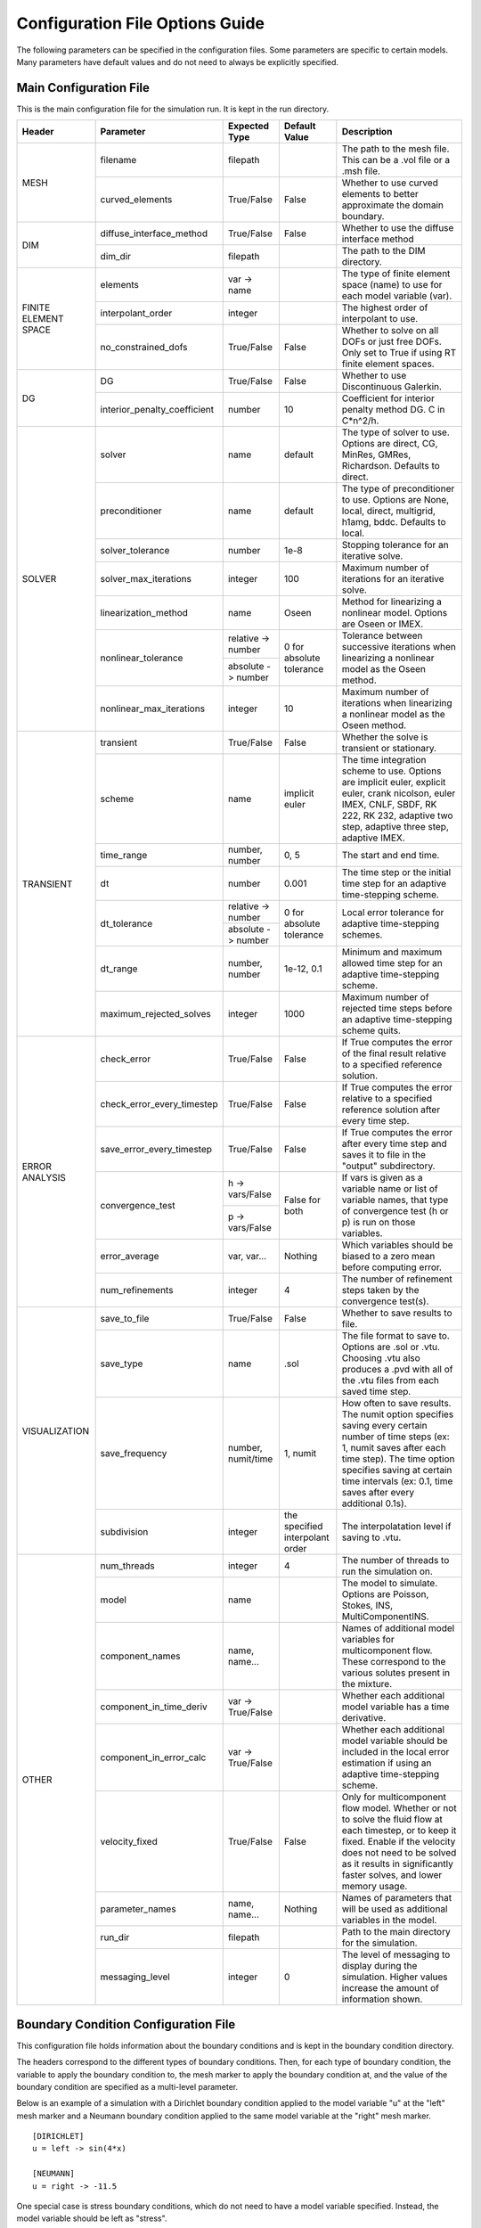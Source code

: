 .. A reference for all of the options that can be specified in a configuration file.
.. _example_config:

Configuration File Options Guide
================================

The following parameters can be specified in the configuration files. Some parameters are specific to certain models. Many parameters have default values and do not need to always be explicitly specified.

Main Configuration File
-----------------------

This is the main configuration file for the simulation run. It is kept in the run directory.

+---------------+------------------------------+--------------------+----------------+----------------------------+
| Header        | Parameter                    | Expected Type      | Default Value  | Description                |
+===============+==============================+====================+================+============================+
| MESH          | filename                     | filepath           |                | The path to the mesh file. |
|               |                              |                    |                | This can be a .vol file or |
|               |                              |                    |                | a .msh file.               |
|               +------------------------------+--------------------+----------------+----------------------------+
|               | curved_elements              | True/False         | False          | Whether to use curved      |
|               |                              |                    |                | elements to better         |
|               |                              |                    |                | approximate the domain     |
|               |                              |                    |                | boundary.                  |
+---------------+------------------------------+--------------------+----------------+----------------------------+
| DIM           | diffuse_interface_method     | True/False         | False          | Whether to use the diffuse |
|               |                              |                    |                | interface method           |
|               +------------------------------+--------------------+----------------+----------------------------+
|               | dim_dir                      | filepath           |                | The path to the DIM        |
|               |                              |                    |                | directory.                 | 
+---------------+------------------------------+--------------------+----------------+----------------------------+
| FINITE        | elements                     | var -> name        |                | The type of finite element |
| ELEMENT       |                              |                    |                | space (name) to use for    |
| SPACE         |                              |                    |                | each model variable (var). |
|               +------------------------------+--------------------+----------------+----------------------------+
|               | interpolant_order            | integer            |                | The highest order of       |
|               |                              |                    |                | interpolant to use.        |
|               +------------------------------+--------------------+----------------+----------------------------+
|               | no_constrained_dofs          | True/False         | False          | Whether to solve on all    |
|               |                              |                    |                | DOFs or just free DOFs.    |
|               |                              |                    |                | Only set to True if using  |
|               |                              |                    |                | RT finite element spaces.  |
+---------------+------------------------------+--------------------+----------------+----------------------------+
| DG            | DG                           | True/False         | False          | Whether to use             |
|               |                              |                    |                | Discontinuous Galerkin.    |
|               +------------------------------+--------------------+----------------+----------------------------+
|               | interior_penalty_coefficient | number             | 10             | Coefficient for interior   |
|               |                              |                    |                | penalty method DG.         |
|               |                              |                    |                | C in C*n^2/h.              |
+---------------+------------------------------+--------------------+----------------+----------------------------+
| SOLVER        | solver                       | name               | default        | The type of solver to use. |
|               |                              |                    |                | Options are direct, CG,    |
|               |                              |                    |                | MinRes, GMRes, Richardson. |
|               |                              |                    |                | Defaults to direct.        |
|               +------------------------------+--------------------+----------------+----------------------------+
|               | preconditioner               | name               | default        | The type of preconditioner |
|               |                              |                    |                | to use. Options are None,  |
|               |                              |                    |                | local, direct, multigrid,  |
|               |                              |                    |                | h1amg, bddc. Defaults to   |
|               |                              |                    |                | local.                     |
|               +------------------------------+--------------------+----------------+----------------------------+
|               | solver_tolerance             | number             | 1e-8           | Stopping tolerance for an  |
|               |                              |                    |                | iterative solve.           |
|               +------------------------------+--------------------+----------------+----------------------------+
|               | solver_max_iterations        | integer            | 100            | Maximum number of          |
|               |                              |                    |                | iterations for an          |
|               |                              |                    |                | iterative solve.           |
|               +------------------------------+--------------------+----------------+----------------------------+
|               | linearization_method         | name               | Oseen          | Method for linearizing a   | 
|               |                              |                    |                | nonlinear model. Options   |
|               |                              |                    |                | are Oseen or IMEX.         |
|               +------------------------------+--------------------+----------------+----------------------------+
|               | nonlinear_tolerance          | relative -> number | 0 for          | Tolerance between          |
|               |                              +--------------------+ absolute       | successive iterations when |
|               |                              | absolute -> number | tolerance      | linearizing a nonlinear    |
|               |                              |                    |                | model as the Oseen method. |
|               +------------------------------+--------------------+----------------+----------------------------+
|               | nonlinear_max_iterations     | integer            | 10             | Maximum number of          |
|               |                              |                    |                | iterations when            |
|               |                              |                    |                | linearizing a nonlinear    |
|               |                              |                    |                | model as the Oseen method. |
+---------------+------------------------------+--------------------+----------------+----------------------------+
| TRANSIENT     | transient                    | True/False         | False          | Whether the solve is       |
|               |                              |                    |                | transient or stationary.   |
|               +------------------------------+--------------------+----------------+----------------------------+
|               | scheme                       | name               | implicit euler | The time integration       |
|               |                              |                    |                | scheme to use. Options are |
|               |                              |                    |                | implicit euler, explicit   |
|               |                              |                    |                | euler, crank nicolson,     |
|               |                              |                    |                | euler IMEX, CNLF, SBDF,    |
|               |                              |                    |                | RK 222, RK 232, adaptive   |
|               |                              |                    |                | two step, adaptive three   |
|               |                              |                    |                | step, adaptive IMEX.       |
|               +------------------------------+--------------------+----------------+----------------------------+
|               | time_range                   | number, number     | 0, 5           | The start and end time.    |
|               +------------------------------+--------------------+----------------+----------------------------+
|               | dt                           | number             | 0.001          | The time step or the       |
|               |                              |                    |                | initial time step for an   |
|               |                              |                    |                | adaptive time-stepping     |
|               |                              |                    |                | scheme.                    |
|               +------------------------------+--------------------+----------------+----------------------------+
|               | dt_tolerance                 | relative -> number | 0 for          | Local error tolerance for  |
|               |                              +--------------------+ absolute       | adaptive time-stepping     |
|               |                              | absolute -> number | tolerance      | schemes.                   |
|               +------------------------------+--------------------+----------------+----------------------------+
|               | dt_range                     | number, number     | 1e-12, 0.1     | Minimum and maximum        |
|               |                              |                    |                | allowed time step for an   |
|               |                              |                    |                | adaptive time-stepping     |
|               |                              |                    |                | scheme.                    |
|               +------------------------------+--------------------+----------------+----------------------------+
|               | maximum_rejected_solves      | integer            | 1000           | Maximum number of rejected |
|               |                              |                    |                | time steps before an       |
|               |                              |                    |                | adaptive time-stepping     |
|               |                              |                    |                | scheme quits.              |
+---------------+------------------------------+--------------------+----------------+----------------------------+
| ERROR         | check_error                  | True/False         | False          | If True computes the error |
| ANALYSIS      |                              |                    |                | of the final result        |
|               |                              |                    |                | relative to a specified    |
|               |                              |                    |                | reference solution.        |
|               +------------------------------+--------------------+----------------+----------------------------+
|               | check_error_every_timestep   | True/False         | False          | If True computes the error |
|               |                              |                    |                | relative to a specified    |
|               |                              |                    |                | reference solution after   |
|               |                              |                    |                | every time step.           |
|               +------------------------------+--------------------+----------------+----------------------------+
|               | save_error_every_timestep    | True/False         | False          | If True computes the error |
|               |                              |                    |                | after every time step and  |
|               |                              |                    |                | saves it to file in the    |
|               |                              |                    |                | "output" subdirectory.     |
|               +------------------------------+--------------------+----------------+----------------------------+
|               | convergence_test             | h -> vars/False    | False for both | If vars is given as a      |
|               |                              +--------------------+                | variable name or list of   |
|               |                              | p -> vars/False    |                | variable names, that type  |
|               |                              |                    |                | of convergence test        |
|               |                              |                    |                | (h or p) is run on those   |
|               |                              |                    |                | variables.                 |
|               +------------------------------+--------------------+----------------+----------------------------+
|               | error_average                | var, var...        | Nothing        | Which variables should be  |
|               |                              |                    |                | biased to a zero mean      |
|               |                              |                    |                | before computing error.    |
|               +------------------------------+--------------------+----------------+----------------------------+
|               | num_refinements              | integer            | 4              | The number of refinement   |
|               |                              |                    |                | steps taken by the         |
|               |                              |                    |                | convergence test(s).       |
+---------------+------------------------------+--------------------+----------------+----------------------------+
| VISUALIZATION | save_to_file                 | True/False         | False          | Whether to save results to |
|               |                              |                    |                | file.                      |
|               +------------------------------+--------------------+----------------+----------------------------+
|               | save_type                    | name               | .sol           | The file format to save    |
|               |                              |                    |                | to. Options are .sol or    |
|               |                              |                    |                | .vtu. Choosing .vtu also   |
|               |                              |                    |                | produces a .pvd with all   |
|               |                              |                    |                | of the .vtu files from     |
|               |                              |                    |                | each saved time step.      |
|               +------------------------------+--------------------+----------------+----------------------------+
|               | save_frequency               | number, numit/time | 1, numit       | How often to save results. |
|               |                              |                    |                | The numit option specifies |
|               |                              |                    |                | saving every certain       |
|               |                              |                    |                | number of time steps (ex:  |
|               |                              |                    |                | 1, numit saves after each  |
|               |                              |                    |                | time step). The time       |
|               |                              |                    |                | option specifies saving    |
|               |                              |                    |                | at certain time intervals  |
|               |                              |                    |                | (ex: 0.1, time saves after |
|               |                              |                    |                | every additional 0.1s).    |
|               +------------------------------+--------------------+----------------+----------------------------+
|               | subdivision                  | integer            | the specified  | The interpolatation level  |
|               |                              |                    | interpolant    | if saving to .vtu.         |
|               |                              |                    | order          |                            |
+---------------+------------------------------+--------------------+----------------+----------------------------+
| OTHER         | num_threads                  | integer            | 4              | The number of threads to   |
|               |                              |                    |                | run the simulation on.     |
|               +------------------------------+--------------------+----------------+----------------------------+
|               | model                        | name               |                | The model to simulate.     |
|               |                              |                    |                | Options are Poisson,       |
|               |                              |                    |                | Stokes, INS,               |
|               |                              |                    |                | MultiComponentINS.         |
|               +------------------------------+--------------------+----------------+----------------------------+
|               | component_names              | name, name...      |                | Names of additional model  |
|               |                              |                    |                | variables for              |
|               |                              |                    |                | multicomponent flow. These |
|               |                              |                    |                | correspond to the various  |
|               |                              |                    |                | solutes present in the     |
|               |                              |                    |                | mixture.                   |
|               +------------------------------+--------------------+----------------+----------------------------+
|               | component_in_time_deriv      | var -> True/False  |                | Whether each additional    |
|               |                              |                    |                | model variable has a time  |
|               |                              |                    |                | derivative.                |
|               +------------------------------+--------------------+----------------+----------------------------+
|               | component_in_error_calc      | var -> True/False  |                | Whether each additional    |
|               |                              |                    |                | model variable should be   |
|               |                              |                    |                | included in the local      |
|               |                              |                    |                | error estimation if using  |
|               |                              |                    |                | an adaptive time-stepping  |
|               |                              |                    |                | scheme.                    |
|               +------------------------------+--------------------+----------------+----------------------------+
|               | velocity_fixed               | True/False         | False          | Only for multicomponent    |
|               |                              |                    |                | flow model. Whether or not |
|               |                              |                    |                | to solve the fluid flow at |
|               |                              |                    |                | each timestep, or to keep  |
|               |                              |                    |                | it fixed. Enable if the    |
|               |                              |                    |                | velocity does not need to  |
|               |                              |                    |                | be solved as it results in |
|               |                              |                    |                | significantly faster       |
|               |                              |                    |                | solves, and lower memory   |
|               |                              |                    |                | usage.                     |
|               +------------------------------+--------------------+----------------+----------------------------+
|               | parameter_names              | name, name...      | Nothing        | Names of parameters that   |
|               |                              |                    |                | will be used as additional |
|               |                              |                    |                | variables in the model.    |
|               +------------------------------+--------------------+----------------+----------------------------+
|               | run_dir                      | filepath           |                | Path to the main directory |
|               |                              |                    |                | for the simulation.        |
|               +------------------------------+--------------------+----------------+----------------------------+
|               | messaging_level              | integer            | 0              | The level of messaging to  |
|               |                              |                    |                | display during the         |
|               |                              |                    |                | simulation. Higher values  |
|               |                              |                    |                | increase the amount of     |
|               |                              |                    |                | information shown.         |
+---------------+------------------------------+--------------------+----------------+----------------------------+

Boundary Condition Configuration File
-------------------------------------

This configuration file holds information about the boundary conditions and is kept in the boundary condition directory. 

The headers correspond to the different types of boundary conditions. Then, for each type of boundary condition, the variable to apply the boundary condition to, the mesh marker to apply the boundary condition at, and the value of the boundary condition are specified as a multi-level parameter.

Below is an example of a simulation with a Dirichlet boundary condition applied to the model variable "u" at the "left" mesh marker and a Neumann boundary condition applied to the same model variable at the "right" mesh marker. ::

   [DIRICHLET]
   u = left -> sin(4*x)
   
   [NEUMANN]
   u = right -> -11.5
   
One special case is stress boundary conditions, which do not need to have a model variable specified. Instead, the model variable should be left as "stress". ::

   [STRESS]
   stress = left -> [5, 2*t]
   
The other special case is no-tangential-flow boundary conditions, which do not need to have a model variable specified and do not need to have a value specified. Instead, the model variable should be left as "parallel" and the value can be any value. ::

   [PARALLEL]
   parallel = left -> 1


Initial Condition Configuration File
------------------------------------

This configuration file holds information about the initial conditions and is kept in the initial condition directory.

The headers correspond to the models that will use the given initial conditions. For example, if an INS solve is being initialized by a Stokes solve there would be a STOKES header for the Stokes initial condition and an INS header for the INS initial condition.

For each model, an initial condition must be specified for each model variable. This can be done for each model separately. Alternatively, if the initial condition is being loaded from file one file can be used for all of the model variables. Different initial conditions can also be specified on different regions of the mesh. 

Below is an example where the initial condition is being specified separately for each model variable. For "u" the same initial condition is used over the entire mesh, while for "p" different regions of the mesh are initialized differently. ::

   [STOKES]
   u = all -> [y*(1 - y), 0.0]
   p = left_half  -> 5
       right_half -> 10
       
Here is an example where both model variables have initial conditions specified in the same file. ::

   [STOKES]
   all = all -> ic_file.sol

Model Configuration File
------------------------

This configuration file holds information about the model parameters and model functions. It is kept in the model directory.

There are two sections. PARAMETERS holds information about model parameters like kinematic viscosity or the diffusion coefficient. FUNCTIONS holds information about model functions like the source terms. Within both sections, each parameter must be specified as a multi-level parameter with information about which model variables the parameter applies to and the value of the parameter for each model variable.

Below is an example for multicomponent flow. The model only has one single kinematic viscosity, but each solute has its own diffusion coefficient. Sources terms are specified for the velocity and both solutes. ::

   [PARAMETERS]
   kinematic_viscosity = all -> 0.1
   diffusion_coefficients = a -> 1e-4
                            b -> 5e-3
   
   [FUNCTIONS]
   source = u -> [0, 0]
            a -> 0.1
            b -> -0.1

Reference Solution Configuration File
-------------------------------------

This configuration file holds information about the error analysis of the simulation results. It is kept in the reference solution directory.

The REFERENCE SOLUTIONS section holds the reference "exact" solutions. The reference solution for each model variable can be loaded from a single file. Alternatively, reference solutions can be specified for only some of the model variables either in closed form or to be loaded from file.

Below is an example where one single file holds the full reference solution. ::

   [REFERENCE SOLUTIONS]
   all = ref_sol_file.sol
   
Here is an example where reference solutions are specified separately for each model variable. ::

   [REFERENCE SOLUTIONS]
   u = [y*(1 - y), 0.0]
   p = ref_sol_p_file.sol
   
The METRICS section holds information about what errors to compute. Options are L1_norm, L2_norm, Linfinity_norm, divergence, facet_jumps, and surface_traction. These metrics can be computed for any or all of the model variables. However, if any of the norms are to be computed a reference solution must be given for the relevant model variable. For surface_traction, pass a list of mesh surface markers to compute on instead of a list of model variables.

Below is an example where a reference solution is given for both model variables and used to compute the L2 norm in error for the final simulation results. ::

   [REFERENCE SOLUTIONS]
   all = ref_sol_file.sol
   
   [METRICS]
   L2_norm = u, p 

Diffuse Interface Configuration Files
-------------------------------------

These configuration files hold information about the diffuse interface method and are kept in the appropriate subdirectories of the diffuse interface directory.

Main Diffuse Interface Configuration File
*****************************************

+------------+-----------------------------+--------------------------+----------------+----------------------------+
| Header     | Parameter                   | Expected Type            | Default Value  | Description                |
+============+=============================+==========================+================+============================+
| DIM        | mesh_dimension              | integer                  | 2              | The mesh dimension.        |
|            |                             |                          |                | Options are 2 or 3.        |
|            +-----------------------------+--------------------------+----------------+----------------------------+
|            | num_mesh_elements           | x -> integer             | 59             | The number of mesh         |
|            |                             +--------------------------+----------------+ elements along each        |
|            |                             | y -> integer             | 59             | dimension. z is only       |
|            |                             +--------------------------+----------------+ necessary in 3D.           |
|            |                             | z -> integer             | 59             |                            |
|            +-----------------------------+--------------------------+----------------+----------------------------+
|            | num_phi_mesh_elements       | x -> integer             |                | Similar to                 |
|            |                             +--------------------------+                | num_mesh_elements, but     |
|            |                             | y -> integer             |                | used if the phase fields   |
|            |                             +--------------------------+                | should be generated on a   |
|            |                             | z -> integer             |                | finer mesh than the        |
|            |                             |                          |                | simulation mesh and then   |
|            |                             |                          |                | be interpolated onto the   |
|            |                             |                          |                | simulation mesh.           |
|            +-----------------------------+--------------------------+----------------+----------------------------+
|            | mesh_scale                  | x -> number              | 1              | The absolute extent of the |
|            |                             +--------------------------+----------------+ mesh along each dimension. |
|            |                             | y -> number              | 1              | z is only necessary in 3D. |
|            |                             +--------------------------+----------------+                            |
|            |                             | z -> number              | 1              |                            |
|            +-----------------------------+--------------------------+----------------+----------------------------+
|            | mesh_offset                 | x -> number              | 0              | Centers the mesh along     |
|            |                             +--------------------------+----------------+ each dimension. z is only  |
|            |                             | y -> number              | 0              | necessary in 3D.           |
|            |                             +--------------------------+----------------+                            |
|            |                             | z -> number              | 0              |                            |
|            +-----------------------------+--------------------------+----------------+----------------------------+
|            | quad_mesh                   | True/False               | True           | Whether a structured       |
|            |                             |                          |                | quad/hex mesh or a         |
|            |                             |                          |                | structured triangle/tet    |
|            |                             |                          |                | mesh should be used.       |
|            +-----------------------------+--------------------------+----------------+----------------------------+
|            | interface_width_parameter   | number                   | 1e-5           | Controls the diffuseness   |
|            |                             |                          |                | of the diffuse interface.  |
+------------+-----------------------------+--------------------------+----------------+----------------------------+
| PHASE      | load_method                 | name                     |                | Specifies how to obtain    |
| FIELDS     |                             |                          |                | the phase fields. Options  |
|            |                             |                          |                | are file (the phase fields |
|            |                             |                          |                | are loaded from file),     |
|            |                             |                          |                | generate (the phase fields |
|            |                             |                          |                | are generated from a .stl  |
|            |                             |                          |                | file), or combine (the     |
|            |                             |                          |                | phase fields are generated |
|            |                             |                          |                | by combining multiple .stl |
|            |                             |                          |                | files).                    |
|            +-----------------------------+--------------------------+----------------+----------------------------+
|            | stl_filename                | filepath or              |                | The path to the .stl file  | 
|            |                             | name -> filepath         |                | (or multiple .stl files)   |
|            |                             |                          |                | used to generate the phase |
|            |                             |                          |                | fields. Only necessary if  |
|            |                             |                          |                | "load_method" is           |
|            |                             |                          |                | "generate" or "combine".   |
|            +-----------------------------+--------------------------+----------------+----------------------------+
|            | phase_field_filename        | phi -> filepath          |                | The path to the files      |
|            |                             +--------------------------+                | containing the phase       |
|            |                             | grad_phi -> filepath     |                | fields. Only necessary if  |
|            |                             +--------------------------+                | "load_method" is "file".   |
|            |                             | mag_grad_phi -> filepath |                | Only phi needs to be       |
|            |                             |                          |                | specified. grad_phi and    |
|            |                             |                          |                | mag_grad_phi will be       |
|            |                             |                          |                | generated from phi if they |
|            |                             |                          |                | are not given.             |
|            +-----------------------------+--------------------------+----------------+----------------------------+
|            | invert_phi                  | True/False               | False          | Whether to invert the      |
|            |                             |                          |                | phase field after          |
|            |                             |                          |                | generating it from a .stl  |
|            |                             |                          |                | file.                      |
|            +-----------------------------+--------------------------+----------------+----------------------------+
|            | save_to_file                | True/False               | True           | Whether to save the phase  |
|            |                             |                          |                | fields to file.            |
+------------+-----------------------------+--------------------------+----------------+----------------------------+
| DIM        | multiple_bcs                | True/False               | False          | Whether or not multiple    |
| BOUNDARY   |                             |                          |                | different boundary         |
| CONDITIONS |                             |                          |                | conditions should be       |
|            |                             |                          |                | applied to different       |
|            |                             |                          |                | regions of the interface.  |
|            +-----------------------------+--------------------------+----------------+----------------------------+
|            | remainder                   | True/False               | False          | If True, after splitting   |
|            |                             |                          |                | the interface into         |
|            |                             |                          |                | multiple regions any       |
|            |                             |                          |                | remaining parts are        |
|            |                             |                          |                | assigned to the same       |
|            |                             |                          |                | additional region.         |
|            +-----------------------------+--------------------------+----------------+----------------------------+
|            | overlap_interface_parameter | number                   | -1             | If positive, controls how  |
|            |                             |                          |                | much different interface   |
|            |                             |                          |                | boundary conditions        |
|            |                             |                          |                | diffuse into each other.   |
|            |                             |                          |                | If negative, there is a    |
|            |                             |                          |                | sharp transition between   |
|            |                             |                          |                | boundary conditions.       |
+------------+-----------------------------+--------------------------+----------------+----------------------------+
| RIGID BODY | rotation_speed              | number, number           | 1, 0.25        | The final rotation speed   |
| MOTION     |                             |                          |                | (RPS) and the time taken   |
|            |                             |                          |                | to ramp from zero to the   |
|            |                             |                          |                | final rotation speed (ex:  |
|            |                             |                          |                | the defaults ramp from     |
|            |                             |                          |                | 0 RPS to 1 RPS in 0.25s    |
+------------+-----------------------------+--------------------------+----------------+----------------------------+

.. note:: The DIM section parameters only need to be specified if the phase fields are to be generated from .stl files or if the phase fields are to undergo rigid body motion.

.. note:: Currently rigid body motion of phase fields is only implemented as rotation about the z-axis centered on the origin for use in simulating impellers in stirred tank reactors.

Diffuse Interface Boundary Condition Configuration File
*******************************************************

The diffuse interface boundary condition configuration file has the same form as a standard boundary condition configuration file, with two additional sections if multiple boundary conditions are to be applied to the diffuse interface.

The VERTICES section holds information about the boundaries of the various different diffuse interface regions with different boundary conditions. For each different region, the bounding vertices of said region are specified either as a list of coordinates in counterclockwise order (2D) or a .stl file that maps the region (3D). 

The CENTROIDS section holds information about the centroids to use when splitting the diffuse interface into different regions. For each different region, the centroid of that region is specified either as a list of coordinates or not specified (set to "None").

Below is an example for a diffuse interface simulation with two different Dirichlet boundary conditions on different sections of the interface. This is a 2D example so the bounding vertices of the regions are specified as lists of coordinates. Only one region has a centroid specified. ::

   [VERTICES]
   top = <1.0, 0.0>, <-1.0, 0.0>
   bottom = <-1.0, 0.0>, <1.0, 0.0>
   
   [CENTROIDS]
   top = <0.0, 0.5>
   bottom = None
   
   [DIRICHLET]
   u = top    -> 5
       bottom -> 10

.. note:: The diffuse interface boundary condition configuration file specifies only the boundary conditions at the diffuse interface. Any conformal boundary conditions are still specified in the main boundary condition configuration file.

